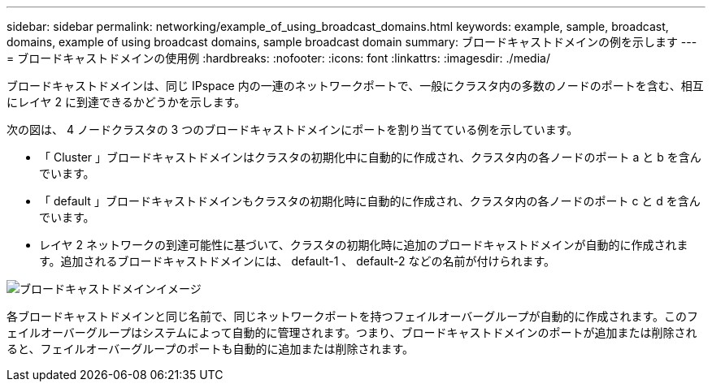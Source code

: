 ---
sidebar: sidebar 
permalink: networking/example_of_using_broadcast_domains.html 
keywords: example, sample, broadcast, domains, example of using broadcast domains, sample broadcast domain 
summary: ブロードキャストドメインの例を示します 
---
= ブロードキャストドメインの使用例
:hardbreaks:
:nofooter: 
:icons: font
:linkattrs: 
:imagesdir: ./media/


[role="lead"]
ブロードキャストドメインは、同じ IPspace 内の一連のネットワークポートで、一般にクラスタ内の多数のノードのポートを含む、相互にレイヤ 2 に到達できるかどうかを示します。

次の図は、 4 ノードクラスタの 3 つのブロードキャストドメインにポートを割り当てている例を示しています。

* 「 Cluster 」ブロードキャストドメインはクラスタの初期化中に自動的に作成され、クラスタ内の各ノードのポート a と b を含んでいます。
* 「 default 」ブロードキャストドメインもクラスタの初期化時に自動的に作成され、クラスタ内の各ノードのポート c と d を含んでいます。
* レイヤ 2 ネットワークの到達可能性に基づいて、クラスタの初期化時に追加のブロードキャストドメインが自動的に作成されます。追加されるブロードキャストドメインには、 default-1 、 default-2 などの名前が付けられます。


image:Broadcast_Domains.png["ブロードキャストドメインイメージ"]

各ブロードキャストドメインと同じ名前で、同じネットワークポートを持つフェイルオーバーグループが自動的に作成されます。このフェイルオーバーグループはシステムによって自動的に管理されます。つまり、ブロードキャストドメインのポートが追加または削除されると、フェイルオーバーグループのポートも自動的に追加または削除されます。
